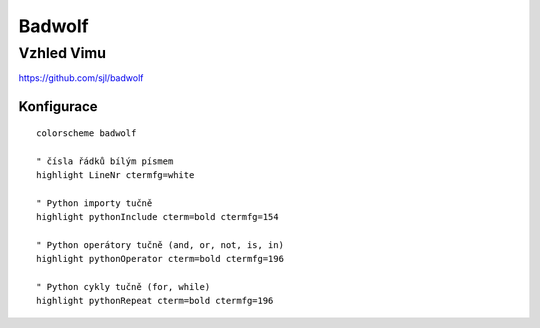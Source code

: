 =========
 Badwolf
=========
-------------
 Vzhled Vimu
-------------

https://github.com/sjl/badwolf

Konfigurace
===========

::

   colorscheme badwolf

   " čísla řádků bílým písmem
   highlight LineNr ctermfg=white

   " Python importy tučně
   highlight pythonInclude cterm=bold ctermfg=154

   " Python operátory tučně (and, or, not, is, in)
   highlight pythonOperator cterm=bold ctermfg=196

   " Python cykly tučně (for, while)
   highlight pythonRepeat cterm=bold ctermfg=196
